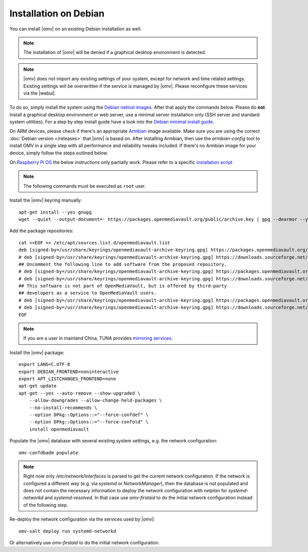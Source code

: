 Installation on Debian
######################

You can install |omv| on an existing Debian installation as well.

.. note::
    The installation of |omv| will be denied if a graphical desktop
    environment is detected.

.. note::
    |omv| does not import any existing settings of your system, except
    for network and time related settings. Existing settings will be
    overwritten if the service is managed by |omv|. Please reconfigure
    these services via the |webui|.

To do so, simply install the system using the `Debian netinst images
<https://www.debian.org/CD/netinst/>`_. After that apply the commands below.
Please do **not** install a graphical desktop environment or web server,
use a minimal server installation only (SSH server and standard system utilities).
For a step by step install guide have a look into the
`Debian minimal install guide <https://www.howtoforge.com/tutorial/debian-minimal-server/>`_.

On ARM devices, please check if there's an appropriate `Armbian <https://www.armbian.com/download>`_
image available. Make sure you are using the correct :doc:`Debian version </releases>`
that |omv| is based on. After installing Armbian, then use the `armbian-config`
tool to install OMV in a single step with all performance and reliability tweaks
included. If there's no Armbian image for your device, simply follow the steps
outlined below.

On `Raspberry Pi OS <https://www.raspberrypi.org/software/operating-systems/>`_ the below
instructions only partially work. Please refer to a specific `installation script <https://github.com/OpenMediaVault-Plugin-Developers/installScript>`_

.. note::
    The following commands must be executed as ``root`` user.

Install the |omv| keyring manually::

    apt-get install --yes gnupg
    wget --quiet --output-document=- https://packages.openmediavault.org/public/archive.key | gpg --dearmor --yes --output "/usr/share/keyrings/openmediavault-archive-keyring.gpg"

Add the package repositories::

    cat <<EOF >> /etc/apt/sources.list.d/openmediavault.list
    deb [signed-by=/usr/share/keyrings/openmediavault-archive-keyring.gpg] https://packages.openmediavault.org/public shaitan main
    # deb [signed-by=/usr/share/keyrings/openmediavault-archive-keyring.gpg] https://downloads.sourceforge.net/project/openmediavault/packages shaitan main
    ## Uncomment the following line to add software from the proposed repository.
    # deb [signed-by=/usr/share/keyrings/openmediavault-archive-keyring.gpg] https://packages.openmediavault.org/public shaitan-proposed main
    # deb [signed-by=/usr/share/keyrings/openmediavault-archive-keyring.gpg] https://downloads.sourceforge.net/project/openmediavault/packages shaitan-proposed main
    ## This software is not part of OpenMediaVault, but is offered by third-party
    ## developers as a service to OpenMediaVault users.
    # deb [signed-by=/usr/share/keyrings/openmediavault-archive-keyring.gpg] https://packages.openmediavault.org/public shaitan partner
    # deb [signed-by=/usr/share/keyrings/openmediavault-archive-keyring.gpg] https://downloads.sourceforge.net/project/openmediavault/packages shaitan partner
    EOF

.. note::
    If you are a user in mainland China, TUNA provides `mirroring services <https://mirrors.tuna.tsinghua.edu.cn/help/OpenMediaVault/>`_.

Install the |omv| package::

    export LANG=C.UTF-8
    export DEBIAN_FRONTEND=noninteractive
    export APT_LISTCHANGES_FRONTEND=none
    apt-get update
    apt-get --yes --auto-remove --show-upgraded \
        --allow-downgrades --allow-change-held-packages \
        --no-install-recommends \
        --option DPkg::Options::="--force-confdef" \
        --option DPkg::Options::="--force-confold" \
        install openmediavault

Populate the |omv| database with several existing system settings, e.g. the network configuration::

    omv-confdbadm populate

.. note::
    Right now only `/etc/network/interfaces` is parsed to get the current network configuration.
    If the network is configured a different way (e.g. via `systemd` or `NetworkManager`), then the
    database is not populated and does not contain the necessary information to deploy the network
    configuration with `netplan` for `systemd-networkd` and `systemd-resolved`. In that case use
    `omv-firstaid` to do the initial network configuration instead of the following step.

Re-deploy the network configuration via the services used by |omv|::

    omv-salt deploy run systemd-networkd

Or alternatively use `omv-firstaid` to do the initial network configuration.
